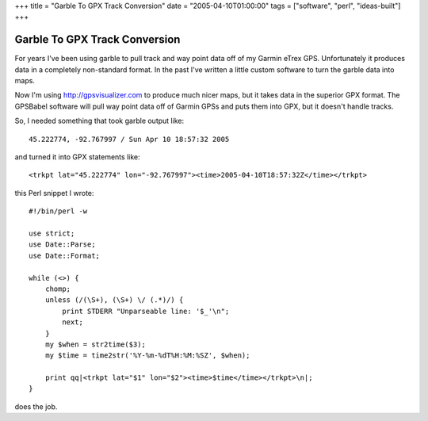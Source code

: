 +++
title = "Garble To GPX Track Conversion"
date = "2005-04-10T01:00:00"
tags = ["software", "perl", "ideas-built"]
+++

Garble To GPX Track Conversion
------------------------------

For years I've been using  garble to pull track and way point data off of my Garmin eTrex GPS. Unfortunately it produces data in a completely non-standard format. In the past I've written a little custom software to turn the garble data into maps.

Now I'm using  http://gpsvisualizer.com to produce much nicer maps, but it takes data in the superior  GPX format. The  GPSBabel software will pull way point data off of Garmin GPSs and puts them into GPX, but it doesn't handle tracks.

So, I needed something that took garble output like::

	45.222774, -92.767997 / Sun Apr 10 18:57:32 2005

and turned it into GPX statements like::

	<trkpt lat="45.222774" lon="-92.767997"><time>2005-04-10T18:57:32Z</time></trkpt>

this Perl snippet I wrote::

	#!/bin/perl -w

	use strict;
	use Date::Parse;
	use Date::Format;

	while (<>) {
	    chomp;
	    unless (/(\S+), (\S+) \/ (.*)/) {
		print STDERR "Unparseable line: '$_'\n";
		next;
	    }
	    my $when = str2time($3);
	    my $time = time2str('%Y-%m-%dT%H:%M:%SZ', $when);
	    
	    print qq|<trkpt lat="$1" lon="$2"><time>$time</time></trkpt>\n|;
	}

does the job.

.. date: 1113109200
.. tags: perl,ideas-built,software
